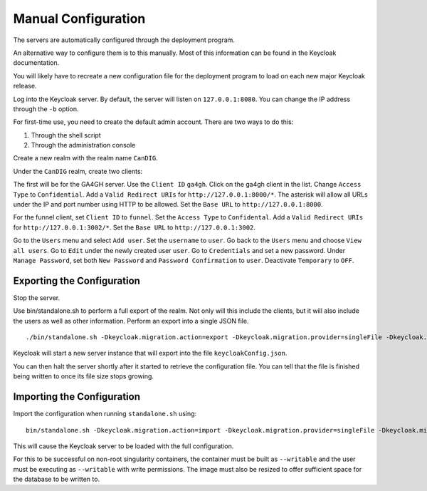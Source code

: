 Manual Configuration
===============================

The servers are automatically configured through the deployment program.

An alternative way to configure them is to this manually. Most of this information can be found in the Keycloak documentation.

You will likely have to recreate a new configuration file for the deployment program to load on each new major Keycloak release.

Log into the Keycloak server. By default, the server will listen on
``127.0.0.1:8080``. You can change the IP address through the ``-b`` option.

For first-time use, you need to create the default admin account. 
There are two ways to do this:

1. Through the shell script
2. Through the administration console

Create a new realm with the realm name ``CanDIG``.

Under the ``CanDIG`` realm, create two clients:

The first will be for the GA4GH server. Use the ``Client ID`` ``ga4gh``. 
Click on the ga4gh client in the list. 
Change ``Access Type`` to ``Confidential``. 
Add a ``Valid Redirect URIs`` for ``http://127.0.0.1:8000/*``.
The asterisk will allow all URLs under the IP and port number using
HTTP to be allowed.
Set the ``Base URL`` to ``http://127.0.0.1:8000``.

For the funnel client, set ``Client ID`` to ``funnel``.
Set the ``Access Type`` to ``Confidental``. 
Add a ``Valid Redirect URIs`` for ``http://127.0.0.1:3002/*``.
Set the ``Base URL`` to ``http://127.0.0.1:3002``.

Go to the ``Users`` menu and select ``Add user``.
Set the ``username`` to ``user``.
Go back to the ``Users`` menu and choose ``View all users``.
Go to ``Edit`` under the newly created user ``user``.
Go to ``Credentials`` and set a new password.
Under ``Manage Password``, set both ``New Password`` and 
``Password Confirmation`` to ``user``.
Deactivate ``Temporary`` to ``OFF``.

Exporting the Configuration
-------------------------------

Stop the server.

Use bin/standalone.sh to perform a full export of the realm.
Not only will this include the clients, but it will also
include the users as well as other information.
Perform an export into a single JSON file.

::

    ./bin/standalone.sh -Dkeycloak.migration.action=export -Dkeycloak.migration.provider=singleFile -Dkeycloak.migration.file=keycloakConfig.json

Keycloak will start a new server instance that will export into the file
``keycloakConfig.json``.

You can then halt the server shortly after it started to retrieve the configuration file. You can tell that the file is finished being written to once its file size stops growing.


Importing the Configuration
------------------------------------

Import the configuration when running ``standalone.sh`` using:

::

    bin/standalone.sh -Dkeycloak.migration.action=import -Dkeycloak.migration.provider=singleFile -Dkeycloak.migration.file=keycloakConfig.json -Dkeycloak.migration.strategy=OVERWRITE_EXISTING

This will cause the Keycloak server to be loaded with the full configuration.

For this to be successful on non-root singularity containers, the container must be built as ``--writable`` and the user must be executing as ``--writable`` with write permissions. The image must also be resized to offer sufficient space for the database to be written to.
